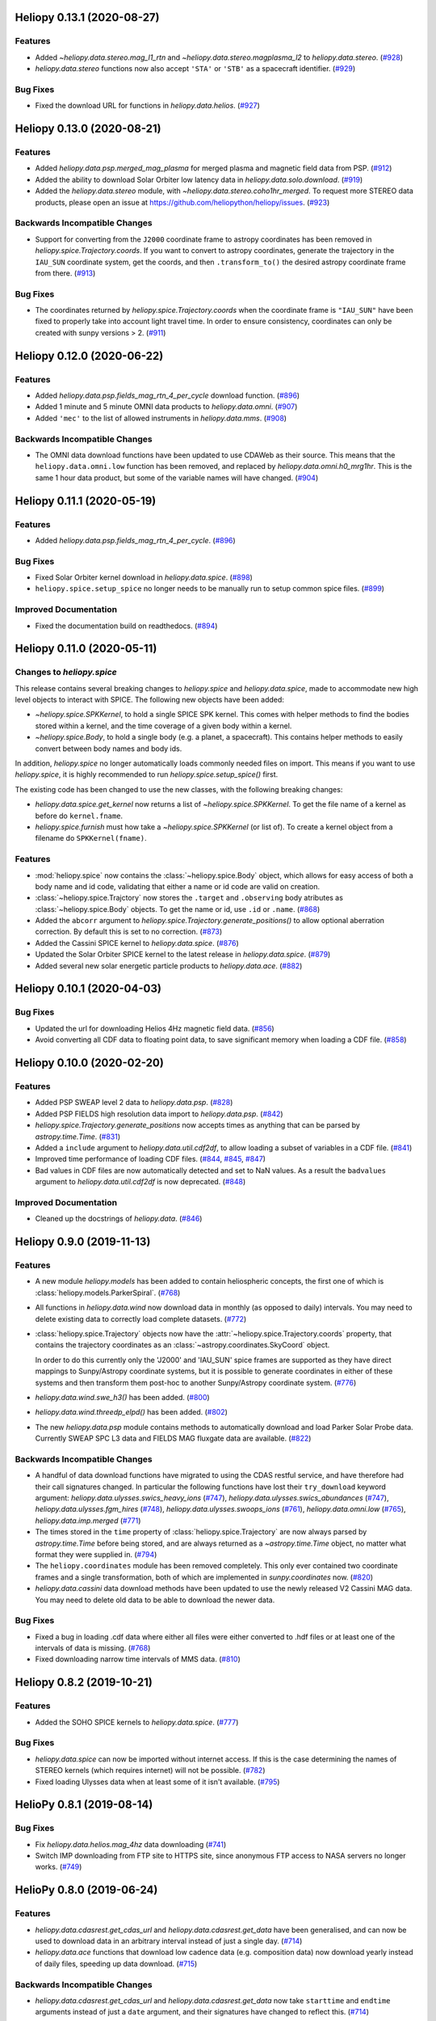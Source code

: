 Heliopy 0.13.1 (2020-08-27)
===========================

Features
--------

- Added `~heliopy.data.stereo.mag_l1_rtn` and `~heliopy.data.stereo.magplasma_l2`
  to `heliopy.data.stereo`. (`#928 <https://github.com/heliopython/heliopy/pull/928>`__)
- `heliopy.data.stereo` functions now also accept ``'STA'`` or ``'STB'`` as a
  spacecraft identifier. (`#929 <https://github.com/heliopython/heliopy/pull/929>`__)


Bug Fixes
---------

- Fixed the download URL for functions in `heliopy.data.helios`. (`#927 <https://github.com/heliopython/heliopy/pull/927>`__)


Heliopy 0.13.0 (2020-08-21)
===========================

Features
--------

- Added `heliopy.data.psp.merged_mag_plasma` for merged plasma and magnetic field
  data from PSP. (`#912 <https://github.com/heliopython/heliopy/pull/912>`__)
- Added the ability to download Solar Orbiter low latency data in
  `heliopy.data.solo.download`. (`#919 <https://github.com/heliopython/heliopy/pull/919>`__)
- Added the `heliopy.data.stereo` module, with `~heliopy.data.stereo.coho1hr_merged`.
  To request more STEREO data products, please open an issue at
  https://github.com/heliopython/heliopy/issues. (`#923 <https://github.com/heliopython/heliopy/pull/923>`__)


Backwards Incompatible Changes
------------------------------

- Support for converting from the ``J2000`` coordinate frame to astropy
  coordinates has been removed in `heliopy.spice.Trajectory.coords`. If you want
  to convert to astropy coordinates, generate the trajectory in the ``IAU_SUN``
  coordinate system, get the coords, and then ``.transform_to()`` the desired
  astropy coordinate frame from there. (`#913 <https://github.com/heliopython/heliopy/pull/913>`__)


Bug Fixes
---------

- The coordinates returned by `heliopy.spice.Trajectory.coords` when the
  coordinate frame is ``"IAU_SUN"`` have been fixed to properly take into account
  light travel time. In order to ensure consistency, coordinates can only be
  created with sunpy versions > 2. (`#911 <https://github.com/heliopython/heliopy/pull/911>`__)


Heliopy 0.12.0 (2020-06-22)
===========================

Features
--------

- Added `heliopy.data.psp.fields_mag_rtn_4_per_cycle` download function. (`#896 <https://github.com/heliopython/heliopy/pull/896>`__)
- Added 1 minute and 5 minute OMNI data products to `heliopy.data.omni`. (`#907 <https://github.com/heliopython/heliopy/pull/907>`__)
- Added ``'mec'`` to the list of allowed instruments in `heliopy.data.mms`. (`#908 <https://github.com/heliopython/heliopy/pull/908>`__)


Backwards Incompatible Changes
------------------------------

- The OMNI data download functions have been updated to use CDAWeb as their source.
  This means that the ``heliopy.data.omni.low`` function has been removed, and
  replaced by `heliopy.data.omni.h0_mrg1hr`. This is the same 1 hour data product,
  but some of the variable names will have changed. (`#904 <https://github.com/heliopython/heliopy/pull/904>`__)


Heliopy 0.11.1 (2020-05-19)
===========================

Features
--------

- Added `heliopy.data.psp.fields_mag_rtn_4_per_cycle`. (`#896 <https://github.com/heliopython/heliopy/pull/896>`__)


Bug Fixes
---------

- Fixed Solar Orbiter kernel download in `heliopy.data.spice`. (`#898 <https://github.com/heliopython/heliopy/pull/898>`__)
- ``heliopy.spice.setup_spice`` no longer needs to be manually run to setup common spice files. (`#899 <https://github.com/heliopython/heliopy/pull/899>`__)


Improved Documentation
----------------------

- Fixed the documentation build on readthedocs. (`#894 <https://github.com/heliopython/heliopy/pull/894>`__)


Heliopy 0.11.0 (2020-05-11)
===========================

Changes to `heliopy.spice`
--------------------------

This release contains several breaking changes to `heliopy.spice` and
`heliopy.data.spice`, made to accommodate new high level objects to interact
with SPICE. The following new objects have been added:

- `~heliopy.spice.SPKKernel`, to hold a single SPICE SPK kernel. This comes
  with helper methods to find the bodies stored within a kernel, and the time
  coverage of a given body within a kernel.
- `~heliopy.spice.Body`, to hold a single body (e.g. a planet, a spacecraft).
  This contains helper methods to easily convert between body names and body
  ids.

In addition, `heliopy.spice` no longer automatically loads commonly needed
files on import. This means if you want to use `heliopy.spice`, it is highly
recommended to run `heliopy.spice.setup_spice()` first.

The existing code has been changed to use the new classes, with the following
breaking changes:

- `heliopy.data.spice.get_kernel` now returns a list of `~heliopy.spice.SPKKernel`.
  To get the file name of a kernel as before do ``kernel.fname``.
- `heliopy.spice.furnish` must how take a `~heliopy.spice.SPKKernel` (or list of).
  To create a kernel object from a filename do ``SPKKernel(fname)``.

Features
--------

- :mod:`heliopy.spice` now contains the :class:`~heliopy.spice.Body` object, which
  allows for easy access of both a body name and id code, validating that either a name
  or id code are valid on creation.

- :class:`~heliopy.spice.Trajctory` now stores the ``.target`` and ``.observing``
  body atributes as :class:`~heliopy.spice.Body` objects. To get the name or id,
  use ``.id`` or ``.name``. (`#868 <https://github.com/heliopython/heliopy/pull/868>`__)
- Added the ``abcorr`` argument to `heliopy.spice.Trajectory.generate_positions()`
  to allow optional aberration correction. By default this is set to no correction. (`#873 <https://github.com/heliopython/heliopy/pull/873>`__)
- Added the Cassini SPICE kernel to `heliopy.data.spice`. (`#876 <https://github.com/heliopython/heliopy/pull/876>`__)
- Updated the Solar Orbiter SPICE kernel to the latest release in `heliopy.data.spice`. (`#879 <https://github.com/heliopython/heliopy/pull/879>`__)
- Added several new solar energetic particle products to `heliopy.data.ace`. (`#882 <https://github.com/heliopython/heliopy/pull/882>`__)


Heliopy 0.10.1 (2020-04-03)
===========================

Bug Fixes
---------

- Updated the url for downloading Helios 4Hz magnetic field data. (`#856 <https://github.com/heliopython/heliopy/pull/856>`__)
- Avoid converting all CDF data to floating point data, to save significant memory when loading a CDF file. (`#858 <https://github.com/heliopython/heliopy/pull/858>`__)


Heliopy 0.10.0 (2020-02-20)
===========================

Features
--------

- Added PSP SWEAP level 2 data to `heliopy.data.psp`. (`#828 <https://github.com/heliopython/heliopy/pull/828>`__)
- Added PSP FIELDS high resolution data import to `heliopy.data.psp`. (`#842 <https://github.com/heliopython/heliopy/pull/842>`__)
- `heliopy.spice.Trajectory.generate_positions` now accepts times as anything that
  can be parsed by `astropy.time.Time`. (`#831 <https://github.com/heliopython/heliopy/pull/831>`__)
- Added a ``include`` argument to `heliopy.data.util.cdf2df`, to allow
  loading a subset of variables in a CDF file. (`#841 <https://github.com/heliopython/heliopy/pull/841>`__)
- Improved time performance of loading CDF files. (`#844 <https://github.com/heliopython/heliopy/pull/844>`__, `#845 <https://github.com/heliopython/heliopy/pull/845>`__, `#847 <https://github.com/heliopython/heliopy/pull/847>`__)
- Bad values in CDF files are now automatically detected and set to NaN values.
  As a result the ``badvalues`` argument to `heliopy.data.util.cdf2df` is
  now deprecated. (`#848 <https://github.com/heliopython/heliopy/pull/848>`__)


Improved Documentation
----------------------

- Cleaned up the docstrings of `heliopy.data`. (`#846 <https://github.com/heliopython/heliopy/pull/846>`__)


Heliopy 0.9.0 (2019-11-13)
==========================

Features
--------

- A new module `heliopy.models` has been added to contain
  heliospheric concepts, the first one of which is
  :class:`heliopy.models.ParkerSpiral`. (`#768 <https://github.com/heliopython/heliopy/pull/768>`__)
- All functions in `heliopy.data.wind` now download data in monthly
  (as opposed to daily) intervals. You may need to delete existing data to
  correctly load complete datasets. (`#772 <https://github.com/heliopython/heliopy/pull/772>`__)
- :class:`heliopy.spice.Trajectory` objects now have the
  :attr:`~heliopy.spice.Trajectory.coords` property, that contains the trajectory
  coordinates as an :class:`~astropy.coordinates.SkyCoord` object.

  In order to do this
  currently only the 'J2000' and 'IAU_SUN' spice frames are supported as they
  have direct mappings to Sunpy/Astropy coordinate systems, but it is possible
  to generate coordinates in either of these systems and then transform them
  post-hoc to another Sunpy/Astropy coordinate system. (`#776 <https://github.com/heliopython/heliopy/pull/776>`__)
- `heliopy.data.wind.swe_h3()` has been added. (`#800 <https://github.com/heliopython/heliopy/pull/800>`__)
- `heliopy.data.wind.threedp_elpd()` has been added. (`#802 <https://github.com/heliopython/heliopy/pull/802>`__)
- The new `heliopy.data.psp` module contains methods to automatically download
  and load Parker Solar Probe data. Currently SWEAP SPC L3 data and FIELDS MAG
  fluxgate data are available. (`#822 <https://github.com/heliopython/heliopy/pull/822>`__)


Backwards Incompatible Changes
------------------------------

- A handful of data download functions have migrated to using the CDAS restful
  service, and have therefore had their call signatures changed. In particular
  the following functions have lost their ``try_download`` keyword argument:
  `heliopy.data.ulysses.swics_heavy_ions` (`#747 <https://github.com/heliopython/heliopy/pull/747>`__),
  `heliopy.data.ulysses.swics_abundances` (`#747 <https://github.com/heliopython/heliopy/pull/747>`__),
  `heliopy.data.ulysses.fgm_hires` (`#748 <https://github.com/heliopython/heliopy/pull/748>`__),
  `heliopy.data.ulysses.swoops_ions` (`#761 <https://github.com/heliopython/heliopy/pull/761>`__),
  `heliopy.data.omni.low` (`#765 <https://github.com/heliopython/heliopy/pull/765>`__),
  `heliopy.data.imp.merged` (`#771 <https://github.com/heliopython/heliopy/pull/771>`__)
- The times stored in the ``time`` property of :class:`heliopy.spice.Trajectory`
  are now always parsed by `astropy.time.Time` before being stored, and are
  always returned as a `~astropy.time.Time` object, no matter what format they
  were supplied in. (`#794 <https://github.com/heliopython/heliopy/pull/794>`__)
- The ``heliopy.coordinates`` module has been removed completely. This only ever
  contained two coordinate frames and a single transformation, both of which are
  implemented in `sunpy.coordinates` now. (`#820 <https://github.com/heliopython/heliopy/pull/820>`__)
- `heliopy.data.cassini` data download methods have been updated to use the newly released V2
  Cassini MAG data. You may need to delete old data to be able to download the
  newer data.


Bug Fixes
---------

- Fixed a bug in loading .cdf data where either all files were either converted
  to .hdf files or at least one of the intervals of data is missing. (`#768 <https://github.com/heliopython/heliopy/pull/768>`__)
- Fixed downloading narrow time intervals of MMS data. (`#810 <https://github.com/heliopython/heliopy/pull/810>`__)


Heliopy 0.8.2 (2019-10-21)
==========================

Features
--------

- Added the SOHO SPICE kernels to `heliopy.data.spice`. (`#777 <https://github.com/heliopython/heliopy/pull/777>`__)


Bug Fixes
---------

- `heliopy.data.spice` can now be imported without internet access. If this
  is the case determining the names of STEREO kernels (which requires internet)
  will not be possible. (`#782 <https://github.com/heliopython/heliopy/pull/782>`__)
- Fixed loading Ulysses data when at least some of it isn't available. (`#795 <https://github.com/heliopython/heliopy/pull/795>`__)


HelioPy 0.8.1 (2019-08-14)
==========================

Bug Fixes
---------

- Fix `heliopy.data.helios.mag_4hz` data downloading (`#741 <https://github.com/heliopython/heliopy/pull/741>`__)
- Switch IMP downloading from FTP site to HTTPS site, since anonymous FTP access
  to NASA servers no longer works. (`#749 <https://github.com/heliopython/heliopy/pull/749>`__)


HelioPy 0.8.0 (2019-06-24)
==========================

Features
--------

- `heliopy.data.cdasrest.get_cdas_url` and `heliopy.data.cdasrest.get_data`
  have been generalised, and can now be used to download data in an arbitrary
  interval instead of just a single day. (`#714 <https://github.com/heliopython/heliopy/pull/714>`__)
- `heliopy.data.ace` functions that download low cadence data (e.g. composition
  data) now download yearly instead of daily files, speeding up data download. (`#715 <https://github.com/heliopython/heliopy/pull/715>`__)


Backwards Incompatible Changes
------------------------------

- `heliopy.data.cdasrest.get_cdas_url` and `heliopy.data.cdasrest.get_data`
  now take ``starttime`` and ``endtime`` arguments instead of just a ``date``
  argument, and their signatures have changed to reflect this. (`#714 <https://github.com/heliopython/heliopy/pull/714>`__)


HelioPy 0.7.1 (2019-06-10)
==========================

Bug Fixes
---------

- Fix bug that prevented MMS data from spacecraft 4 being downloaded. (`#719 <https://github.com/heliopython/heliopy/pull/719>`__)
- Correctly attach units to MMS data. (`#726 <https://github.com/heliopython/heliopy/pull/726>`__)

Version 0.7.0
=============

New features
------------

- Added a graph showing the available coordinate transformations to
  ``heliopy.coordinates``
- Added STEREO-B kernels to `heliopy.data.spice`
- Added automatic spice kernel detection for the STEREO spacecraft to
  `heliopy.data.spice`
- Switched the download progress bar from ``wget`` based to ``tqdm`` based,
  which should work better in notebooks.

Bug fixes
---------

- Fixed a bug where not all MMS files were downloaded for a large query.
- Correctly removed bad values in `heliopy.data.omni`.

Removed features
----------------

- The deprecated `heliopy.data.wind.swe_h3` and
  `heliopy.data.wind.threedp_sfpd` have been removed.


Version 0.6.7
=============

Deprecations
------------

- `heliopy.data.wind.swe_h3` and `heliopy.data.wind.threedp_sfpd`
  are deprecated and will be removed in version 0.7.0. This is because they
  currently use pandas MultiIndex structures, which are not the recommended
  way to store 2-or-more dimensional data. In the future they are likely to be
  re-written to use xarray.

Version 0.6.6
=============

Bug fixes
---------

- Data downloaded through CDAS is now moved from a temporary folder using
  ``shutil``, fixing it when the temp folder and destination folder are on
  different filesystems.

Version 0.6.5
=============

Bug fixes
---------

- `heliopy.data.spice.get_kernel` now raises a warning instead of an
  error if a kernel can't be downloaded.
- `heliopy.data.helios.merged` now filters out bad values and converts
  them to NaNs.
- `heliopy.spice` now only loads core SPICE kernels once, instead of every
  time the module is imported.

Backwards incompatible changes
------------------------------

- `heliopy.data.spice.get_kernel` now prints a warning instead of
  raising an error if a kernel cannot be downloaded.

Version 0.6.4
=============

New features
------------

- Added the ability for :class:`heliopy.spice.Trajectory` objects to compute
  and return the body velocity.
- Available spice kernels in `heliopy.data.spice` are now split into
  kernels that have been reconstructed (ie. actual trajectories) and
  predicted trajectories.
- The predicted Bepi Columbo spice kernel has been added to
  `heliopy.data.spice`
- The `heliopy.data.ace.swi_h3b` function has been added.
- `heliopy.data.cdasrest.get_variables` and
  `heliopy.data.cdasrest.get_data` now have a ``timeout`` keyword
  argument, allowing manual specification of the timeout when fetching data
  from a server.
- Importing `heliopy.spice` now automatically loads common heliospheric
  coordinate systems.

Backwards incompatible changes
------------------------------

- Kernels available in `heliopy.data.spice` have been cleaned up,
  meaning some are now not available or have been moved to the predicted
  section.
- A handful of data download functions have migrated to using the CDAS restful
  service, and have therefore had their call signatures changed. In particular:
  - `heliopy.data.messenger.mag_rtn` has lost its ``try_download`` kwarg
  - `heliopy.data.helios.merged` has lost its ``try_download`` kwarg

The following IMP download functions, which only ever worked for IMP8 have
been renamed:

- ``mitplasma_h0`` has been renamed `~heliopy.data.imp.i8_mitplasma`
- ``mag320ms`` has been renamed `~heliopy.data.imp.i8_mag320ms`

Version 0.6.3
=============

New features
------------

- Added Parker Solar Probe spice kernels to `heliopy.data.spice`.
- Added a generic functions to download MMS data. Available files can be
  queried using `heliopy.data.mms.available_files`, and files can be
  downloaded using `heliopy.data.mms.download_files`

Bug fixes
---------

- Updated links to the STEREO-A spice kernels.

Backwards incompatible changes
------------------------------

- `heliopy.data.mms.fgm_survey` has been removed in favour of the more
  general `heliopy.data.mms.fgm`. To download survey mode FGM data use
  the new method and set the ``mode`` keyword argument to ``srvy``.

Version 0.6.2
=============

New features
------------

- Added `heliopy.data.mms.fpi_des_moms` function. :issue:`601`
- Added `heliopy.data.wind.threedp_e0_emfits` function. :issue:`606`

Bug fixes
---------

- Fixed `heliopy.data.mms.fgm_survey` data loading. :issue:`601`

Version 0.6.1
=============

New features
------------
- The `heliopy.data.ace` module now contains all the magnetic field and
  particle data produces produced by ACE. :issue:`577`, :issue:`578`
- STEREO-A spice kernels have been added. :issue:`585`


Bug fixes
---------
- The accidentally removed Ulysses spice kernel has returned. :issue:`582`
- `heliopy.data.helper.cdfpeek` has been updated to work with cdflib, and now
  prints all CDF file information.

Version 0.6.0
=============

HelioPy now only supports Python versions 3.6 and higher.

New features
------------
- HelioPy has been integrated with SunPy TimeSeries and AstroPy Units. All of
  the HelioPy modules now return physical units with data.
- Added a new `.data.util.cdf_units` function that can extract the UNIT
  attribute from CDF files.
- Low resolution OMNI data import has been added in
  `.data.omni.low` function.
- Magnetic Field data from DSCOVR Spacecraft
  can now be imported using the `.data.dscovr.mag_h0` function.

Backwards incompatible changes
------------------------------
- Methods in `heliopy.data` no longer returns a Pandas DataFrame, but
  now return a SunPy timeseries object. To get the underlying data, you can
  still do::

    dataframe = timeseries.data

  For an example of how to use the new object, see
  :ref:`sphx_glr_auto_examples_timeseries_plotting.py`.
- Data import has had a major overhaul, so that every column in CDF files now
  gets automatically imported and retains its name without being changed by
  HelioPy. This means column names in several data products are now different,
  to reflect their original name in the CDF files instead of a custom name
  that was previously assigned by HelioPy.
- `.data.helios.merged`, `.data.helios.mag_4hz`,
  `.data.helios.corefit` and `.data.helios.mag_ness` no longer take
  a ``verbose`` keyword argument. :issue:`467`


Fixed bugs
----------
- `.data.imp.merged` no longer imports redundant columns.

Version 0.5.3
=============

New features
------------

- Lots of small documentation updates.
- `.data.helios.distparams` now has an extra ``'data_rate'`` column, which
  determines whether a given distribution function was transmitted in high or
  low data mode. :issue:`529`

Version 0.5.2
=============

New features
------------

- The new HelioPy logo has been added to the documentation.
  :issue:`448`, :issue:`447`

Fixed bugs
----------

- The new data version number of `heliopy.data.mms.fpi_dis_moms` has been
  updated.


Version 0.5.1
=============

New features
------------

- HelioPy can now be installed using conda.

Backwards incompatible changes
------------------------------
- The list of kernels available for automatic download in `heliopy.data.spice`
  has been updated, and some names changed. :issue:`408`

Fixed bugs
----------
- `.spice.Trajectory.generate_positions` can now generate
  positions at a resolution of one second instead of one day. :issue:`405`
- A duplicate "z gsm" column header in the data returned by
  `.data.imp.mag15s` has been corrected. :issue:`396`

Version 0.5.0
=============

New features
------------

- `heliopy.data.sunspot` added an additional functionality to import
  sunspot data in three different timeframes - daily, monthly and yearly.
- The inventory of spice kernels in `heliopy.data.spice` now includes
  "Helios 1 Reconstructed", "Helios 1 Predicted", "Juno Reconstructed",
  "Juno Predicted" and "Helios 2" kernels.
- `heliopy.spice.furnish` now accepts a list of filenames as well as
  individual filenames.
- A lot of new functions for downloading ACE data have been added to
  `heliopy.data.ace`.

Backwards incompatible changes
------------------------------

- `heliopy.data.spice.get_kernel` now returns a list of filenames instead
  of a single filename string.
- Most of the functions that were in `heliopy.data.helper` have been
  moved to `heliopy.data.util`. The ones the remain in
  `heliopy.data.helper` are useful for users, and the ones in
  `heliopy.data.util` are used internally as utility functions for
  data import.

Removed features
----------------

- ``heliopy.data.helios.trajectory`` has been removed. To get Helios
  trajectory data use the `heliopy.spice` and `heliopy.data.spice`
  modules.

Version 0.4
===========

New features
------------

- `~heliopy.data.ulysses.swics_abundances` and
  `~heliopy.data.ulysses.swics_heavy_ions`
  methods added for loading SWICS data from the Ulysses mission.
- `~heliopy.data.helper.cdfpeek` method added for peeking inside
  CDF files.

Backwards incompatible changes
------------------------------

- `heliopy.spice.Trajectory.generate_positions` now takes a list of
  dates/times at which to generate orbital positions, instead of a start time,
  stop time, and number of steps. The old behaviour can be recovered by
  manually generating an evenly spaced list of times.

Version 0.3
===========

New features
------------

HelioPy now contiains code for working with SPICE kernels. See the following
modules for more information:

- `heliopy.data.spice` module for downloading spice kernels
- `heliopy.spice` module for automatically processing spice kernels

Removed features
----------------

- The ``heliopy.plasma`` module has been removed
  (see http://www.plasmapy.org/ for the recommended alternative)
- ``heliopy.plot`` code removed

Version 0.2
===========

New features
------------

- Convert examples gallery to automatically generate plots
- Added `heliopy.data.helper.listdata` method for easily viewing the
  amount of data HelioPy is storing locally.
- Added `heliopy.data.wind.threedp_sfpd` method for importing
  WIND 3DP sfpd data.

Version 0.1.3
=============

Fixed bugs
----------

- Correctly report download percentage when downloading files.
- Fix issue where `heliopy.data.helios.corefit` made duplicate .hdf
  files on days where no data is available.

